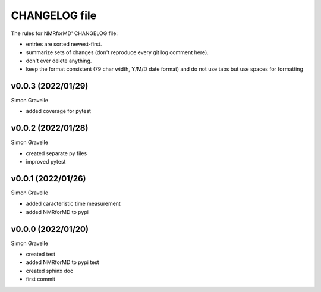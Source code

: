 CHANGELOG file
##############

The rules for NMRforMD' CHANGELOG file:

- entries are sorted newest-first.
- summarize sets of changes (don't reproduce every git log comment here).
- don't ever delete anything.
- keep the format consistent (79 char width, Y/M/D date format) and do not
  use tabs but use spaces for formatting

.. inclusion-marker-changelog-start

v0.0.3 (2022/01/29)
-------------------

Simon Gravelle

- added coverage for pytest

v0.0.2 (2022/01/28)
-------------------

Simon Gravelle

- created separate py files
- improved pytest

v0.0.1 (2022/01/26)
-------------------

Simon Gravelle

- added caracteristic time measurement
- added NMRforMD to pypi

v0.0.0 (2022/01/20)
-------------------

Simon Gravelle

- created test
- added NMRforMD to pypi test
- created sphinx doc
- first commit

.. inclusion-marker-changelog-end
